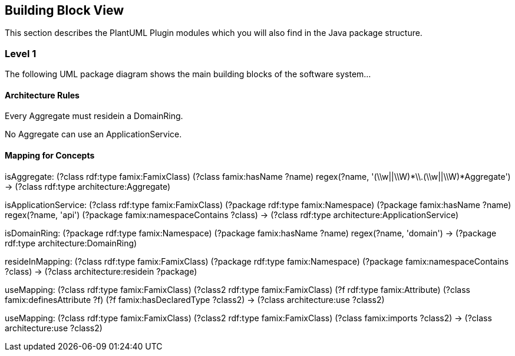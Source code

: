 == Building Block View

This section describes the PlantUML Plugin modules which you will also find in the
Java package structure.

=== Level 1

The following UML package diagram shows the main building blocks of the software system...


==== Architecture Rules

[role="rule"]
Every Aggregate must residein a DomainRing.

[role="rule"]
No Aggregate can use an ApplicationService.


==== Mapping for Concepts


[role="mapping"]
isAggregate: (?class rdf:type famix:FamixClass) (?class famix:hasName ?name) regex(?name, '(\\w||\\W)*\\.(\\w||\\W)*Aggregate') -> (?class rdf:type architecture:Aggregate)

[role="mapping"]
isApplicationService: (?class rdf:type famix:FamixClass) (?package rdf:type famix:Namespace) (?package famix:hasName ?name) regex(?name, 'api') (?package famix:namespaceContains ?class) -> (?class rdf:type architecture:ApplicationService)

[role="mapping"]
isDomainRing: (?package rdf:type famix:Namespace) (?package famix:hasName ?name) regex(?name, 'domain') -> (?package rdf:type architecture:DomainRing)

[role="mapping"]
resideInMapping: (?class rdf:type famix:FamixClass) (?package rdf:type famix:Namespace) (?package famix:namespaceContains ?class) -> (?class architecture:residein ?package)

[role="mapping"]
useMapping: (?class rdf:type famix:FamixClass) (?class2 rdf:type famix:FamixClass) (?f rdf:type famix:Attribute) (?class famix:definesAttribute ?f) (?f famix:hasDeclaredType ?class2) -> (?class architecture:use ?class2)

[role="mapping"]
useMapping: (?class rdf:type famix:FamixClass) (?class2 rdf:type famix:FamixClass) (?class famix:imports ?class2) -> (?class architecture:use ?class2)